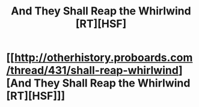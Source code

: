 #+TITLE: And They Shall Reap the Whirlwind [RT][HSF]

* [[http://otherhistory.proboards.com/thread/431/shall-reap-whirlwind][And They Shall Reap the Whirlwind [RT][HSF]]]
:PROPERTIES:
:Author: hackerkiba
:Score: 3
:DateUnix: 1451894391.0
:DateShort: 2016-Jan-04
:END:
